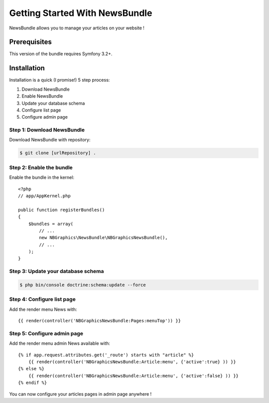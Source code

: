Getting Started With NewsBundle
===============================

NewsBundle allows you to manage your articles on your website !

Prerequisites
-------------

This version of the bundle requires Symfony 3.2+.

Installation
------------

Installation is a quick (I promise!) 5 step process:

1. Download NewsBundle
2. Enable NewsBundle
3. Update your database schema
4. Configure list page
5. Configure admin page

Step 1: Download NewsBundle
~~~~~~~~~~~~~~~~~~~~~~~~~~~

Download NewsBundle with repository:

.. code-block:: bash

    $ git clone [urlRepository] .

Step 2: Enable the bundle
~~~~~~~~~~~~~~~~~~~~~~~~~

Enable the bundle in the kernel::

    <?php
    // app/AppKernel.php

    public function registerBundles()
    {
        $bundles = array(
            // ...
            new NBGraphics\NewsBundle\NBGraphicsNewsBundle(),
            // ...
        );
    }

Step 3: Update your database schema
~~~~~~~~~~~~~~~~~~~~~~~~~~~~~~

.. code-block:: bash

    $ php bin/console doctrine:schema:update --force

Step 4: Configure list page
~~~~~~~~~~~~~~~~~~~~~~~~~~~~~~~~~~~~~~~~~~~~~~~~~~~

Add the render menu News with::

    {{ render(controller('NBGraphicsNewsBundle:Pages:menuTop')) }}

Step 5: Configure admin page
~~~~~~~~~~~~~~~~~~~~~~~~~~~~

Add the render menu admin News available with::

    {% if app.request.attributes.get('_route') starts with "article" %}
        {{ render(controller('NBGraphicsNewsBundle:Article:menu', {'active':true} )) }}
    {% else %}
        {{ render(controller('NBGraphicsNewsBundle:Article:menu', {'active':false} )) }}
    {% endif %}

You can now configure your articles pages in admin page anywhere !
